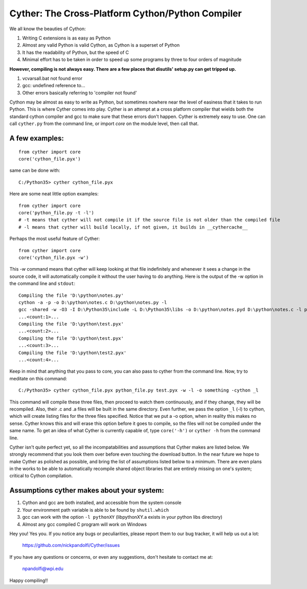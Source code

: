 
==================================================
Cyther: The Cross-Platform Cython/Python Compiler
==================================================

We all know the beauties of Cython:

1) Writing C extensions is as easy as Python
2) Almost any valid Python is valid Cython, as Cython is a superset of Python
3) It has the readability of Python, but the speed of C
4) Minimal effort has to be taken in order to speed up some programs by three to four orders of magnitude

**However, compiling is not always easy. There are a few places that disutils' setup.py can get tripped up.**

1) vcvarsall.bat not found error
2) gcc: undefined reference to...
3) Other errors basically referring to 'compiler not found'

Cython may be almost as easy to write as Python, but sometimes nowhere near the level of easiness that it
takes to run Python. This is where Cyther comes into play. Cyther is an attempt at a cross platform compiler
that wields both the standard cython compiler and gcc to make sure that these errors don't happen.
Cyther is extremely easy to use. One can call ``cyther.py`` from the command line, or import `core` on the
module level, then call that.

A few examples:
----------------

::

    from cyther import core
    core('cython_file.pyx')

same can be done with:

::

    C:/Python35> cyther cython_file.pyx

Here are some neat little option examples:

::

    from cyther import core
    core('python_file.py -t -l')
    # -t means that cyther will not compile it if the source file is not older than the compiled file
    # -l means that cyther will build locally, if not given, it builds in __cythercache__

Perhaps the most useful feature of Cyther:

::

    from cyther import core
    core('cython_file.pyx -w')

This `-w` command means that cyther will keep looking at that file indefinitely and whenever it sees a change
in the source code, it will automatically compile it without the user having to do anything. Here is the
output of the -w option in the command line and ``stdout``:

::

    Compiling the file 'D:\python\notes.py'
    cython -a -p -o D:\python\notes.c D:\python\notes.py -l
    gcc -shared -w -O3 -I D:\Python35\include -L D:\Python35\libs -o D:\python\notes.pyd D:\python\notes.c -l python35
    ...<count:1>...
    Compiling the file 'D:\python\test.pyx'
    ...<count:2>...
    Compiling the file 'D:\python\test.pyx'
    ...<count:3>...
    Compiling the file 'D:\python\test2.pyx'
    ...<count:4>...

Keep in mind that anything that you pass to core, you can also pass to cyther from the command line. Now,
try to meditate on this command:

::

    C:/Python35> cyther cython_file.pyx python_file.py test.pyx -w -l -o something -cython _l

This command will compile these three files, then proceed to watch them continuously, and if they change,
they will be recompiled. Also, their .c and .a files will be built in the same directory. Even further,
we pass the option ``_l`` (-l) to cython, which will create listing files for the three files specified.
Notice that we put a -o option, when in reality this makes no sense. Cyther knows this and will erase this
option before it goes to compile, so the files will not be compiled under the same name. To get an idea
of what Cyther is currently capable of, type ``core('-h')`` or ``cyther -h`` from the command line.

Cyther isn't quite perfect yet, so all the incompatabilities and assumptions that Cyther makes are listed
below. We strongly recommend that you look them over before even touching the download button. In the
near future we hope to make Cyther as polished as possible, and bring the list of assumptions listed below
to a minimum. There are even plans in the works to be able to automatically recompile shared object libraries
that are entirely missing on one's system; critical to Cython compilation.

Assumptions cyther makes about your system:
-------------------------------------------

1) Cython and gcc are both installed, and accessible from the system console
2) Your environment path variable is able to be found by ``shutil.which``
3) gcc can work with the option ``-l pythonXY`` (libpythonXY.a exists in your python libs directory)
4) Almost any gcc compiled C program will work on Windows

Hey you! Yes you. If you notice any bugs or peculiarities, please report them to our bug tracker, it will
help us out a lot:

    https://github.com/nickpandolfi/Cyther/issues

If you have any questions or concerns, or even any suggestions, don't hesitate to contact me at:

    npandolfi@wpi.edu

Happy compiling!!
